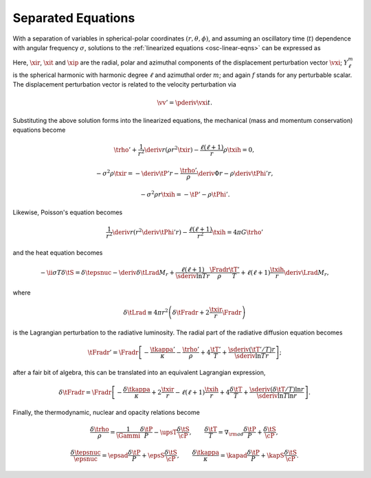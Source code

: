 .. _osc-sep-eqns:

Separated Equations
===================

With a separation of variables in spherical-polar coordinates
:math:`(r,\theta,\phi)`, and assuming an oscillatory time (:math:`t`)
dependence with angular frequency :math:`\sigma`, solutions to the
:ref:`linearized equations <osc-linear-eqns>` can be expressed as

.. math::
   :label: e:osc-sol-forms

   \begin{aligned}
   \xir(r,\theta,\phi;t) &= \operatorname{Re} \left[ \sqrt{4\pi} \, \txir(r) \, Y^{m}_{\ell}(\theta,\phi) \, \exp(-\ii \sigma t) \right], \\
   \xit(r,\theta,\phi;t) &= \operatorname{Re} \left[ \sqrt{4\pi} \, \txih(r) \, \pderiv{}{\theta} Y^{m}_{\ell}(\theta,\phi) \, \exp(-\ii \sigma t) \right], \\
   \xip(r,\theta,\phi;t) &= \operatorname{Re} \left[ \sqrt{4\pi} \, \txih(r) \, \frac{\ii m}{\sin\theta} Y^{m}_{\ell}(\theta,\phi) \, \exp(-\ii \sigma t) \right], \\
   f'(r,\theta,\phi;t) &= \operatorname{Re} \left[ \sqrt{4\pi} \, \tf'(r) \, Y^{m}_{\ell}(\theta,\phi) \, \exp(-\ii \sigma t) \right].
   \end{aligned}

Here, :math:`\xir`, :math:`\xit` and :math:`\xip` are the radial,
polar and azimuthal components of the displacement perturbation vector
:math:`\vxi`; :math:`Y^{m}_{\ell}` is the spherical harmonic with
harmonic degree :math:`\ell` and azimuthal order :math:`m`; and again
:math:`f` stands for any perturbable scalar. The displacement
perturbation vector is related to the velocity perturbation via

.. math::

   \vv' = \pderiv{\vxi}{t}.

Substituting the above solution forms into the linearized equations,
the mechanical (mass and momentum conservation) equations become

.. math::

   \trho' + \frac{1}{r^{2}} \deriv{}{r} \left( \rho r^{2} \txir \right) - \frac{\ell(\ell+1)}{r} \rho \txih = 0,

.. math::

   -\sigma^{2} \rho \txir = - \deriv{\tP'}{r} - \frac{\trho'}{\rho} \deriv{\Phi}{r} - \rho \deriv{\tPhi'}{r},

.. math::

   -\sigma^{2} \rho r \txih = - \tP' - \rho \tPhi'.

Likewise, Poisson's equation becomes

.. math::

   \frac{1}{r^{2}} \deriv{}{r} \left( r^{2} \deriv{\tPhi'}{r} \right) - \frac{\ell(\ell+1)}{r^{2}} \txih = 4 \pi G \trho'

and the heat equation becomes

.. math::

   -\ii \sigma T \delta \tS = \delta \tepsnuc
   - \deriv{\delta \tLrad}{M_{r}} + \frac{\ell(\ell+1)}{\sderiv{\ln T}{r}} \frac{\Fradr}{\rho}  \frac{\tT'}{T} +
    \ell(\ell + 1) \frac{\txih}{r} \deriv{\Lrad}{M_{r}},

where

.. math::

   \delta \tLrad \equiv 4 \pi r^{2} \left( \delta \tFradr + 2 \frac{\txir}{r} \Fradr \right)

is the Lagrangian perturbation to the radiative luminosity. The radial part of the radiative diffusion equation becomes

.. math::

   \tFradr' = \Fradr \left[
   -\frac{\tkappa'}{\kappa} - \frac{\trho'}{\rho} + 4 \frac{\tT'}{T}
   + \frac{\sderiv{(\tT'/T)}{r}}{\sderiv{\ln T}{r}} \right];

after a fair bit of algebra, this can be translated into an equivalent Lagrangian expression,

.. math::

   \delta\tFradr = \Fradr \left[
   -\frac{\delta\tkappa}{\kappa} + 2 \frac{\txir}{r} - \ell(\ell+1) \frac{\txih}{r} + 4 \frac{\delta \tT}{T} + 
   \frac{\sderiv{(\delta \tT/T)}{\ln r}}{\sderiv{\ln T}{\ln r}} \right].

Finally, the thermodynamic, nuclear and opacity relations become

.. math::

   \frac{\delta \trho}{\rho} = \frac{1}{\Gammi} \frac{\delta \tP}{P} - \upsT \frac{\delta \tS}{\cP},
   \qquad
   \frac{\delta \tT}{T} = \nabla_{\rm ad} \frac{\delta \tP}{P} + \frac{\delta \tS}{\cP},

.. math::

   \frac{\delta \tepsnuc}{\epsnuc} = \epsad \frac{\delta \tP}{P} + \epsS \frac{\delta \tS}{\cP},
   \qquad
   \frac{\delta \tkappa}{\kappa} = \kapad \frac{\delta \tP}{P} + \kapS \frac{\delta \tS}{\cP}.

